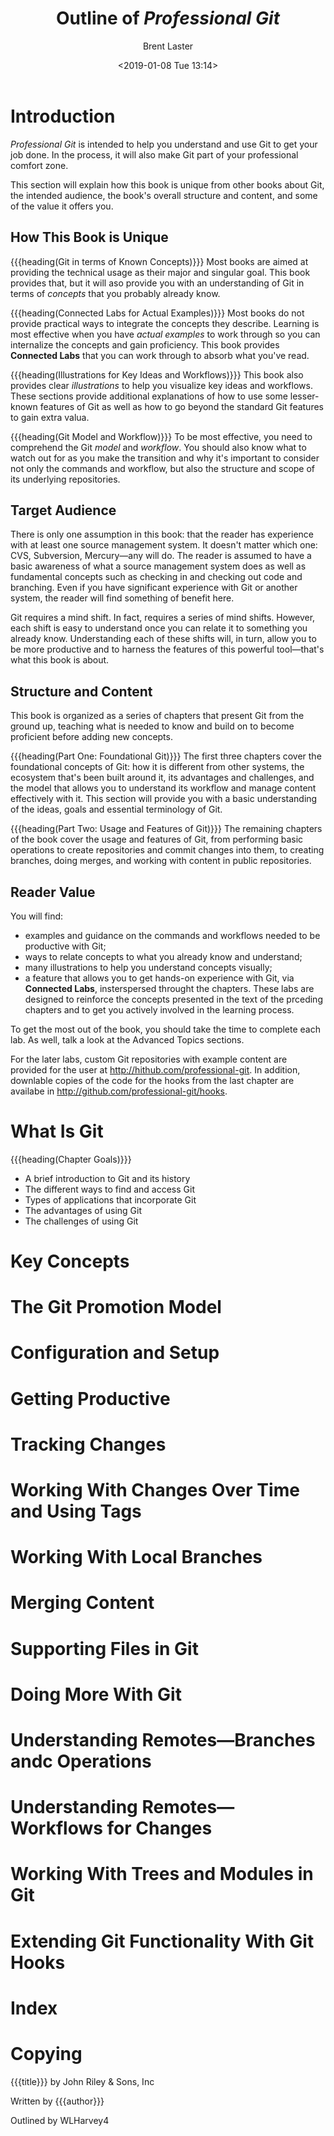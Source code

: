 # -*- mode: org; fill-column: 79; -*-

#+TITLE: Outline of /Professional Git/
#+AUTHOR: Brent Laster
#+DATE: <2019-01-08 Tue 13:14>

#+TEXINFO: @insertcopying

* Introduction
  :PROPERTIES:
  :unnumbered: t
  :END:
  /Professional Git/ is intended to help you understand and use Git to get your
  job done.  In the process, it will also make Git part of your professional
  comfort zone.

  This section will explain how this book is unique from other books about Git,
  the intended audience, the book's overall structure and content, and some of
  the value it offers you.

** How This Book is Unique
   {{{heading(Git in terms of Known Concepts)}}}
   Most books are aimed at providing the technical usage as their major and
   singular goal.  This book provides that, but it will aso provide you with an
   understanding of Git in terms of /concepts/ that you probably already know.

   {{{heading(Connected Labs for Actual Examples)}}}
   Most books do not provide practical ways to integrate the concepts they
   describe.  Learning is most effective when you have /actual examples/ to
   work through so you can internalize the concepts and gain proficiency.  This
   book provides *Connected Labs* that you can work through to absorb what
   you've read.

   {{{heading(Illustrations for Key Ideas and Workflows)}}}
   This book also provides clear /illustrations/ to help you visualize key
   ideas and workflows.  These sections provide additional explanations of how
   to use some lesser-known features of Git as well as how to go beyond the
   standard Git features to gain extra valua.

   {{{heading(Git Model and Workflow)}}}
   To be most effective, you need to comprehend the Git /model/ and /workflow/.
   You should also know what to watch out for as you make the transition and
   why it's important to consider not only the commands and workflow, but also
   the structure and scope of its underlying repositories.

** Target Audience
   There is only one assumption in this book: that the reader has experience
   with at least one source management system.  It doesn't matter which one:
   CVS, Subversion, Mercury---any will do.  The reader is assumed to have a
   basic awareness of what a source management system does as well as
   fundamental concepts such as checking in and checking out code and
   branching.  Even if you have significant experience with Git or another
   system, the reader will find something of benefit here.

   Git requires a mind shift.  In fact, requires a series of mind shifts.
   However, each shift is easy to understand once you can relate it to
   something you already know.  Understanding each of these shifts will, in
   turn, allow you to be more productive and to harness the features of this
   powerful tool---that's what this book is about.

** Structure and Content
   This book is organized as a series of chapters that present Git from the
   ground up, teaching what is needed to know and build on to become proficient
   before adding new concepts.

   {{{heading(Part One: Foundational Git)}}}
   The first three chapters cover the foundational concepts of Git: how it is
   different from other systems, the ecosystem that's been built around it, its
   advantages and challenges, and the model that allows you to understand its
   workflow and manage content effectively with it.  This section will provide
   you with a basic understanding of the ideas, goals and essential terminology
   of Git.

   {{{heading(Part Two: Usage and Features of Git)}}}
   The remaining chapters of the book cover the usage and features of Git, from
   performing basic operations to create repositories and commit changes into
   them, to creating branches, doing merges, and working with content in public
   repositories.

** Reader Value
   You will find:

   - examples and guidance on the commands and workflows needed to be
     productive with Git;
   - ways to relate concepts to what you already know and understand;
   - many illustrations to help you understand concepts visually;
   - a feature that allows you to get hands-on experience with Git, via
     *Connected Labs*, insterspersed throught the chapters.  These labs are
     designed to reinforce the concepts presented in the text of the prceding
     chapters and to get you actively involved in the learning process.


   To get the most out of the book, you should take the time to complete each
   lab.  As well, talk a look at the Advanced Topics sections.

   For the later labs, custom Git repositories with example content are
   provided for the user at [[http://hithub.com/professional-git]].  In addition,
   downlable copies of the code for the hooks from the last chapter are
   availabe in [[http://github.com/professional-git/hooks]].
#+TEXINFO: @part UNDERSTANDING GIT CONCEPTS
* What Is Git
  {{{heading(Chapter Goals)}}}
   - A brief introduction to Git and its history
   - The different ways to find and access Git
   - Types of applications that incorporate Git
   - The advantages of using Git
   - The challenges of using Git
* Key Concepts
* The Git Promotion Model
#+TEXINFO: @part USING GIT
* Configuration and Setup
* Getting Productive
* Tracking Changes
* Working With Changes Over Time and Using Tags
* Working With Local Branches
* Merging Content
* Supporting Files in Git
* Doing More With Git
* Understanding Remotes---Branches andc Operations
* Understanding Remotes---Workflows for Changes
* Working With Trees and Modules in Git
* Extending Git Functionality With Git Hooks
* Index
  :PROPERTIES:
  :index:    cp
  :END:
* Copying
  :PROPERTIES:
  :copying:  t
  :END:
  {{{title}}} \copy 2017 by John Riley & Sons, Inc

  Written by {{{author}}}

  Outlined by WLHarvey4
* EXPORT SETUP                                                     :noexport:

#+TEXINFO_CLASS: info
#+TEXINFO_HEADER:
#+TEXINFO_POST_HEADER:
#+TEXINFO_DIR_CATEGORY: Version Control
#+TEXINFO_DIR_TITLE:Professional Git
#+TEXINFO_DIR_DESC:More advanced Git

#+OPTIONS: H:4 date:t

* MACROS                                                           :noexport:

#+MACRO: heading @@texinfo:@heading @@$1
